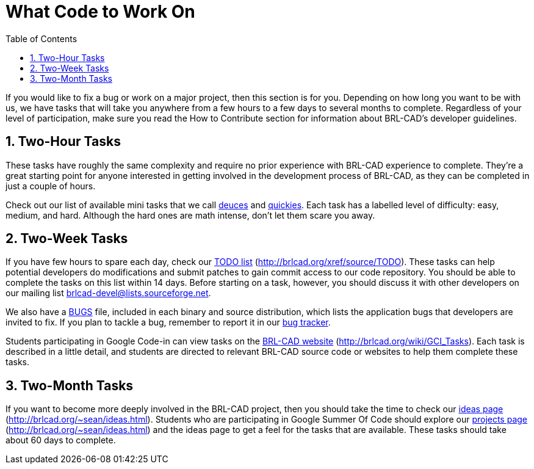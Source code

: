 = What Code to Work On
:doctype: book
:sectnums:
:toc: left
:icons: font
:experimental:
:sourcedir: .

If you would like to fix a bug or work on a major project, then this
section is for you.  Depending on how long you want to be with us, we
have tasks that will take you anywhere from a few hours to a few days
to several months to complete.  Regardless of your level of
participation, make sure you read the How to Contribute section for
information about BRL-CAD's developer guidelines.

== Two-Hour Tasks

These tasks have roughly the same complexity and require no prior
experience with BRL-CAD experience to complete.  They're a great
starting point for anyone interested in getting involved in the
development process of BRL-CAD, as they can be completed in just a
couple of hours.

Check out our list of available mini tasks that we call
http://brlcad.org/wiki/Deuces[deuces] and
http://brlcad.org/wiki/Contributor_Quickies[quickies].  Each task has
a labelled level of difficulty: easy, medium, and hard.  Although the
hard ones are math intense, don't let them scare you away.

== Two-Week Tasks

If you have few hours to spare each day, check our
http://brlcad.org/xref/source/TODO[TODO list]
(http://brlcad.org/xref/source/TODO). These tasks can help potential
developers do modifications and submit patches to gain commit access
to our code repository.  You should be able to complete the tasks on
this list within 14 days.  Before starting on a task, however, you
should discuss it with other developers on our mailing list
mailto:brlcad-devel@lists.sourceforge.net[].

We also have a
http://sourceforge.net/p/brlcad/code/HEAD/tree/brlcad/trunk/BUGS[BUGS]
file, included in each binary and source distribution, which lists the
application bugs that developers are invited to fix.  If you plan to
tackle a bug, remember to report it in our
http://sourceforge.net/p/brlcad/bugs/[bug tracker].

Students participating in Google Code-in can view tasks on the
http://brlcad.org/wiki/GCI_Tasks[BRL-CAD website]
(http://brlcad.org/wiki/GCI_Tasks). Each task is described in a little
detail, and students are directed to relevant BRL-CAD source code or
websites to help them complete these tasks.

== Two-Month Tasks

If you want to become more deeply involved in the BRL-CAD project,
then you should take the time to check our
http://brlcad.org/~sean/ideas.html[ideas page]
(http://brlcad.org/~sean/ideas.html). Students who are participating
in Google Summer Of Code should explore our
http://brlcad.org/~sean/ideas.html[projects page]
(http://brlcad.org/~sean/ideas.html) and the ideas page to get a feel
for the tasks that are available.  These tasks should take about 60
days to complete.
